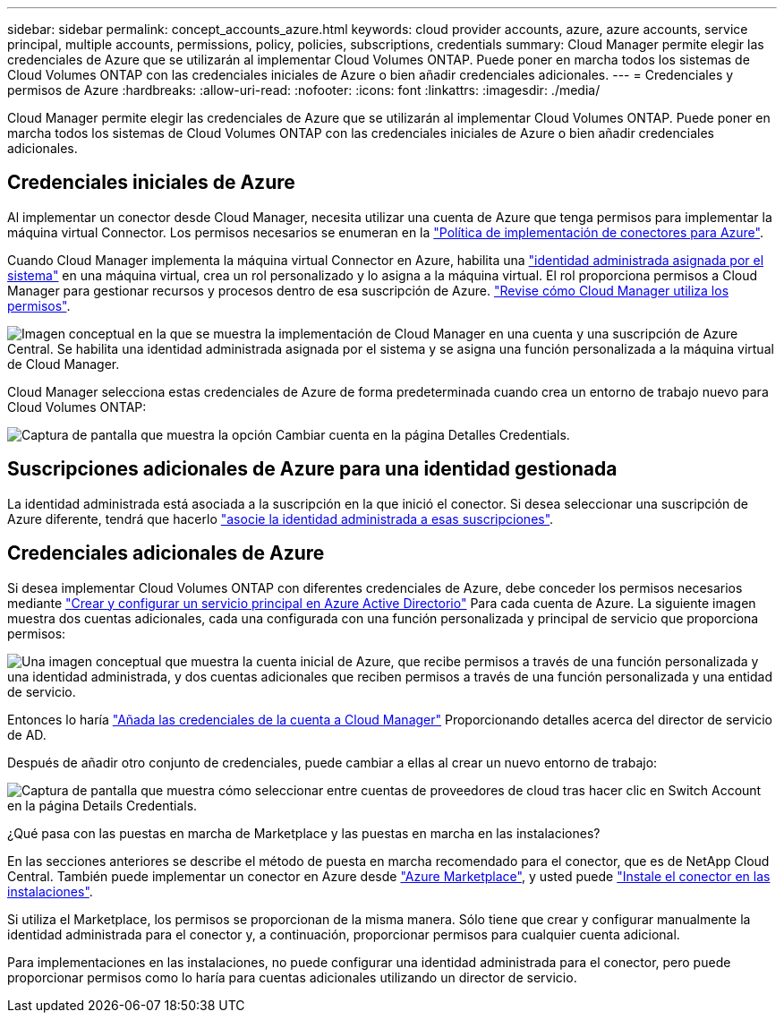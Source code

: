 ---
sidebar: sidebar 
permalink: concept_accounts_azure.html 
keywords: cloud provider accounts, azure, azure accounts, service principal, multiple accounts, permissions, policy, policies, subscriptions, credentials 
summary: Cloud Manager permite elegir las credenciales de Azure que se utilizarán al implementar Cloud Volumes ONTAP. Puede poner en marcha todos los sistemas de Cloud Volumes ONTAP con las credenciales iniciales de Azure o bien añadir credenciales adicionales. 
---
= Credenciales y permisos de Azure
:hardbreaks:
:allow-uri-read: 
:nofooter: 
:icons: font
:linkattrs: 
:imagesdir: ./media/


[role="lead"]
Cloud Manager permite elegir las credenciales de Azure que se utilizarán al implementar Cloud Volumes ONTAP. Puede poner en marcha todos los sistemas de Cloud Volumes ONTAP con las credenciales iniciales de Azure o bien añadir credenciales adicionales.



== Credenciales iniciales de Azure

Al implementar un conector desde Cloud Manager, necesita utilizar una cuenta de Azure que tenga permisos para implementar la máquina virtual Connector. Los permisos necesarios se enumeran en la https://mysupport.netapp.com/site/info/cloud-manager-policies["Política de implementación de conectores para Azure"^].

Cuando Cloud Manager implementa la máquina virtual Connector en Azure, habilita una https://docs.microsoft.com/en-us/azure/active-directory/managed-identities-azure-resources/overview["identidad administrada asignada por el sistema"^] en una máquina virtual, crea un rol personalizado y lo asigna a la máquina virtual. El rol proporciona permisos a Cloud Manager para gestionar recursos y procesos dentro de esa suscripción de Azure. link:reference_permissions.html#what-cloud-manager-does-with-azure-permissions["Revise cómo Cloud Manager utiliza los permisos"].

image:diagram_permissions_initial_azure.png["Imagen conceptual en la que se muestra la implementación de Cloud Manager en una cuenta y una suscripción de Azure Central. Se habilita una identidad administrada asignada por el sistema y se asigna una función personalizada a la máquina virtual de Cloud Manager."]

Cloud Manager selecciona estas credenciales de Azure de forma predeterminada cuando crea un entorno de trabajo nuevo para Cloud Volumes ONTAP:

image:screenshot_accounts_select_azure.gif["Captura de pantalla que muestra la opción Cambiar cuenta en la página Detalles  Credentials."]



== Suscripciones adicionales de Azure para una identidad gestionada

La identidad administrada está asociada a la suscripción en la que inició el conector. Si desea seleccionar una suscripción de Azure diferente, tendrá que hacerlo link:task_adding_azure_accounts.html#associating-additional-azure-subscriptions-with-a-managed-identity["asocie la identidad administrada a esas suscripciones"].



== Credenciales adicionales de Azure

Si desea implementar Cloud Volumes ONTAP con diferentes credenciales de Azure, debe conceder los permisos necesarios mediante link:task_adding_azure_accounts.html["Crear y configurar un servicio principal en Azure Active Directorio"] Para cada cuenta de Azure. La siguiente imagen muestra dos cuentas adicionales, cada una configurada con una función personalizada y principal de servicio que proporciona permisos:

image:diagram_permissions_multiple_azure.png["Una imagen conceptual que muestra la cuenta inicial de Azure, que recibe permisos a través de una función personalizada y una identidad administrada, y dos cuentas adicionales que reciben permisos a través de una función personalizada y una entidad de servicio."]

Entonces lo haría link:task_adding_azure_accounts.html#adding-azure-accounts-to-cloud-manager["Añada las credenciales de la cuenta a Cloud Manager"] Proporcionando detalles acerca del director de servicio de AD.

Después de añadir otro conjunto de credenciales, puede cambiar a ellas al crear un nuevo entorno de trabajo:

image:screenshot_accounts_switch_azure.gif["Captura de pantalla que muestra cómo seleccionar entre cuentas de proveedores de cloud tras hacer clic en Switch Account en la página Details  Credentials."]

.¿Qué pasa con las puestas en marcha de Marketplace y las puestas en marcha en las instalaciones?
****
En las secciones anteriores se describe el método de puesta en marcha recomendado para el conector, que es de NetApp Cloud Central. También puede implementar un conector en Azure desde link:task_launching_azure_mktp.html["Azure Marketplace"], y usted puede link:task_installing_linux.html["Instale el conector en las instalaciones"].

Si utiliza el Marketplace, los permisos se proporcionan de la misma manera. Sólo tiene que crear y configurar manualmente la identidad administrada para el conector y, a continuación, proporcionar permisos para cualquier cuenta adicional.

Para implementaciones en las instalaciones, no puede configurar una identidad administrada para el conector, pero puede proporcionar permisos como lo haría para cuentas adicionales utilizando un director de servicio.

****
